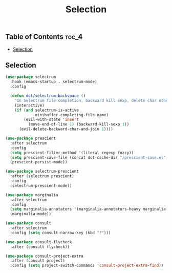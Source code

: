 #+TITLE: Selection
#+OPTIONS: toc:nil
#+PROPERTY: header-args:emacs-lisp :shebang ";;; -*- lexical-binding: t; -*-\n"

** Table of Contents :toc_4:
  - [[#selection][Selection]]

** Selection

#+BEGIN_SRC emacs-lisp
(use-package selectrum
  :hook (emacs-startup . selectrum-mode)
  :config

  (defun dot/selectrum-backspace ()
	"In Selectrum file completion, backward kill sexp, delete char otherwise."
	(interactive)
	(if (and selectrum-is-active
			 minibuffer-completing-file-name)
		(evil-with-state 'insert
		  (move-end-of-line 1) (backward-kill-sexp 1))
	  (evil-delete-backward-char-and-join 1))))

(use-package prescient
  :after selectrum
  :config
  (setq prescient-filter-method '(literal regexp fuzzy))
  (setq prescient-save-file (concat dot-cache-dir "/prescient-save.el"))
  (prescient-persist-mode))

(use-package selectrum-prescient
  :after (selectrum prescient)
  :config
  (selectrum-prescient-mode))

(use-package marginalia
  :after selectrum
  :config
  (setq marginalia-annotators '(marginalia-annotators-heavy marginalia-annotators-light))
  (marginalia-mode))

(use-package consult
  :after selectrum
  :config (setq consult-narrow-key (kbd "?")))

(use-package consult-flycheck
  :after (consult flycheck))

(use-package consult-project-extra
  :after (consult project)
  :config (setq project-switch-commands 'consult-project-extra-find))
#+END_SRC
